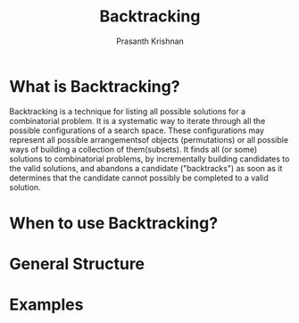 #+TITLE: Backtracking
#+AUTHOR: Prasanth Krishnan
#+EMAIL: knp281192@gmail.com
#+DESCRIPTION: This file contains my notes and coding samples for the topic Backtracking.

* What is Backtracking?
Backtracking is a technique for listing all possible solutions for a combinatorial problem. It is a systematic way to iterate through all the possible configurations of a search space. These configurations may represent all possible arrangementsof objects (permutations) or all possible ways of building a collection of them(subsets). It finds all (or some) solutions to combinatorial problems, by incrementally building candidates to the valid solutions, and abandons a candidate ("backtracks") as soon as it determines that the candidate cannot possibly be completed to a valid solution.

* When to use Backtracking?

* General Structure

* Examples
